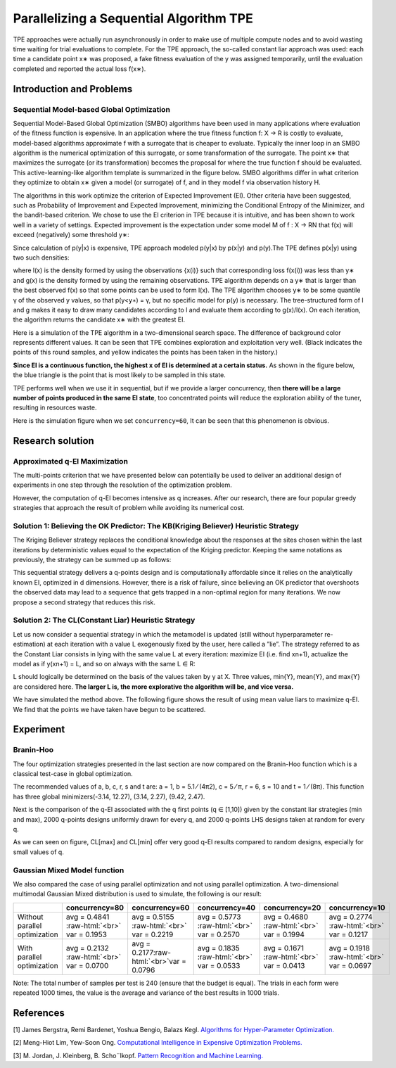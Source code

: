 .. role:: raw-html(raw)
   :format: html


Parallelizing a Sequential Algorithm TPE
========================================

TPE approaches were actually run asynchronously in order to make use of multiple compute nodes and to avoid wasting time waiting for trial evaluations to complete. For the TPE approach, the so-called constant liar approach was used: each time a candidate point x∗ was proposed, a fake fitness evaluation of the y was assigned temporarily, until the evaluation completed and reported the actual loss f(x∗).

Introduction and Problems
-------------------------

Sequential Model-based Global Optimization
^^^^^^^^^^^^^^^^^^^^^^^^^^^^^^^^^^^^^^^^^^

Sequential Model-Based Global Optimization (SMBO) algorithms have been used in many applications where evaluation of the fitness function is expensive. In an application where the true fitness function f: X → R is costly to evaluate, model-based algorithms approximate f with a surrogate that is cheaper to evaluate. Typically the inner loop in an SMBO algorithm is the numerical optimization of this surrogate, or some transformation of the surrogate. The point x∗ that maximizes the surrogate (or its transformation) becomes the proposal for where the true function f should be evaluated. This active-learning-like algorithm template is summarized in the figure below. SMBO algorithms differ in what criterion they optimize to obtain x∗ given a model (or surrogate) of f, and in they model f via observation history H.


.. image:: ../../img/parallel_tpe_search4.PNG
   :target: ../../img/parallel_tpe_search4.PNG
   :alt: 


The algorithms in this work optimize the criterion of Expected Improvement (EI). Other criteria have been suggested, such as Probability of Improvement and Expected Improvement, minimizing the Conditional Entropy of the Minimizer, and the bandit-based criterion. We chose to use the EI criterion in TPE because it is intuitive, and has been shown to work well in a variety of settings. Expected improvement is the expectation under some model M of f : X → RN that f(x) will exceed (negatively) some threshold y∗:


.. image:: ../../img/parallel_tpe_search_ei.PNG
   :target: ../../img/parallel_tpe_search_ei.PNG
   :alt: 


Since calculation of p(y|x) is expensive, TPE approach modeled p(y|x) by p(x|y) and p(y).The TPE defines p(x|y) using two such densities:


.. image:: ../../img/parallel_tpe_search_tpe.PNG
   :target: ../../img/parallel_tpe_search_tpe.PNG
   :alt: 


where l(x) is the density formed by using the observations {x(i)} such that corresponding loss
f(x(i)) was less than y∗ and g(x) is the density formed by using the remaining observations. TPE algorithm depends on a y∗ that is larger than the best observed f(x) so that some points can be used to form l(x). The TPE algorithm chooses y∗ to be some quantile γ of the observed y values, so that p(y<\ ``y∗``\ ) = γ, but no specific model for p(y) is necessary. The tree-structured form of l and g makes it easy to draw many candidates according to l and evaluate them according to g(x)/l(x). On each iteration, the algorithm returns the candidate x∗ with the greatest EI.

Here is a simulation of the TPE algorithm in a two-dimensional search space. The difference of background color represents different values. It can be seen that TPE combines exploration and exploitation very well. (Black indicates the points of this round samples, and yellow indicates the points has been taken in the history.)


.. image:: ../../img/parallel_tpe_search1.gif
   :target: ../../img/parallel_tpe_search1.gif
   :alt: 


**Since EI is a continuous function, the highest x of EI is determined at a certain status.** As shown in the figure below, the blue triangle is the point that is most likely to be sampled in this state.


.. image:: ../../img/parallel_tpe_search_ei2.PNG
   :target: ../../img/parallel_tpe_search_ei2.PNG
   :alt: 


TPE performs well when we use it in sequential, but if we provide a larger concurrency, then **there will be a large number of points produced in the same EI state**\ , too concentrated points will reduce the exploration ability of the tuner, resulting in resources waste.

Here is the simulation figure when we set ``concurrency=60``\ , It can be seen that this phenomenon is obvious.


.. image:: ../../img/parallel_tpe_search2.gif
   :target: ../../img/parallel_tpe_search2.gif
   :alt: 


Research solution
-----------------

Approximated q-EI Maximization
^^^^^^^^^^^^^^^^^^^^^^^^^^^^^^

The multi-points criterion that we have presented below can potentially be used to deliver an additional design of experiments in one step through the resolution of the optimization problem.


.. image:: ../../img/parallel_tpe_search_qEI.PNG
   :target: ../../img/parallel_tpe_search_qEI.PNG
   :alt: 


However, the computation of q-EI becomes intensive as q increases. After our research, there are four popular greedy strategies that approach the result of problem while avoiding its numerical cost.

Solution 1: Believing the OK Predictor: The KB(Kriging Believer) Heuristic Strategy
^^^^^^^^^^^^^^^^^^^^^^^^^^^^^^^^^^^^^^^^^^^^^^^^^^^^^^^^^^^^^^^^^^^^^^^^^^^^^^^^^^^

The Kriging Believer strategy replaces the conditional knowledge about the responses at the sites chosen within the last iterations by deterministic values equal to the expectation of the Kriging predictor. Keeping the same notations as previously, the strategy can be summed up as follows:


.. image:: ../../img/parallel_tpe_search_kb.PNG
   :target: ../../img/parallel_tpe_search_kb.PNG
   :alt: 


This sequential strategy delivers a q-points design and is computationally affordable since it relies on the analytically known EI, optimized in d dimensions. However, there is a risk of failure, since believing an OK predictor that overshoots the observed data may lead to a sequence that gets trapped in a non-optimal region for many iterations. We now propose a second strategy that reduces this risk.

Solution 2: The CL(Constant Liar) Heuristic Strategy
^^^^^^^^^^^^^^^^^^^^^^^^^^^^^^^^^^^^^^^^^^^^^^^^^^^^

Let us now consider a sequential strategy in which the metamodel is updated (still without hyperparameter re-estimation) at each iteration with a value L exogenously fixed by the user, here called a ”lie”. The strategy referred to as the Constant Liar consists in lying with the same value L at every iteration: maximize EI (i.e. find xn+1), actualize the model as if y(xn+1) = L, and so on always with the same L ∈ R:


.. image:: ../../img/parallel_tpe_search_cl.PNG
   :target: ../../img/parallel_tpe_search_cl.PNG
   :alt: 


L should logically be determined on the basis of the values taken by y at X. Three values, min{Y}, mean{Y}, and max{Y} are considered here. **The larger L is, the more explorative the algorithm will be, and vice versa.**

We have simulated the method above. The following figure shows the result of using mean value liars to maximize q-EI. We find that the points we have taken have begun to be scattered.


.. image:: ../../img/parallel_tpe_search3.gif
   :target: ../../img/parallel_tpe_search3.gif
   :alt: 


Experiment
----------

Branin-Hoo
^^^^^^^^^^

The four optimization strategies presented in the last section are now compared on the Branin-Hoo function which is a classical test-case in global optimization.


.. image:: ../../img/parallel_tpe_search_branin.PNG
   :target: ../../img/parallel_tpe_search_branin.PNG
   :alt: 


The recommended values of a, b, c, r, s and t are: a = 1, b = 5.1 ⁄ (4π2), c = 5 ⁄ π, r = 6, s = 10 and t = 1 ⁄ (8π). This function has three global minimizers(-3.14, 12.27), (3.14, 2.27), (9.42, 2.47).

Next is the comparison of the q-EI associated with the q first points (q ∈ [1,10]) given by the constant liar strategies (min and max), 2000 q-points designs uniformly drawn for every q, and 2000 q-points LHS designs taken at random for every q.


.. image:: ../../img/parallel_tpe_search_result.PNG
   :target: ../../img/parallel_tpe_search_result.PNG
   :alt: 


As we can seen on figure, CL[max] and CL[min] offer very good q-EI results compared to random designs, especially for small values of q.

Gaussian Mixed Model function
^^^^^^^^^^^^^^^^^^^^^^^^^^^^^

We also compared the case of using parallel optimization and not using parallel optimization. A two-dimensional multimodal Gaussian Mixed distribution is used to simulate, the following is our result:

.. list-table::
   :header-rows: 1
   :widths: auto

   * - 
     - concurrency=80
     - concurrency=60
     - concurrency=40
     - concurrency=20
     - concurrency=10
   * - Without parallel optimization
     - avg =  0.4841 :raw-html:`<br>` var =  0.1953
     - avg =  0.5155 :raw-html:`<br>` var =  0.2219
     - avg =  0.5773 :raw-html:`<br>` var =  0.2570
     - avg =  0.4680 :raw-html:`<br>` var =  0.1994
     - avg = 0.2774 :raw-html:`<br>` var = 0.1217
   * - With parallel optimization
     - avg =  0.2132 :raw-html:`<br>` var = 0.0700
     - avg =  0.2177\ :raw-html:`<br>`\ var =  0.0796
     - avg =  0.1835 :raw-html:`<br>` var =  0.0533
     - avg =  0.1671 :raw-html:`<br>` var =  0.0413
     - avg =  0.1918 :raw-html:`<br>` var =  0.0697


Note: The total number of samples per test is 240 (ensure that the budget is equal). The trials in each form were repeated 1000 times, the value is the average and variance of the best results in 1000 trials.

References
----------

[1] James Bergstra, Remi Bardenet, Yoshua Bengio, Balazs Kegl. `Algorithms for Hyper-Parameter Optimization. <https://papers.nips.cc/paper/4443-algorithms-for-hyper-parameter-optimization.pdf>`__

[2] Meng-Hiot Lim, Yew-Soon Ong. `Computational Intelligence in Expensive Optimization Problems. <https://link.springer.com/content/pdf/10.1007%2F978-3-642-10701-6.pdf>`__

[3] M. Jordan, J. Kleinberg, B. Scho¨lkopf. `Pattern Recognition and Machine Learning. <http://users.isr.ist.utl.pt/~wurmd/Livros/school/Bishop%20-%20Pattern%20Recognition%20And%20Machine%20Learning%20-%20Springer%20%202006.pdf>`__
